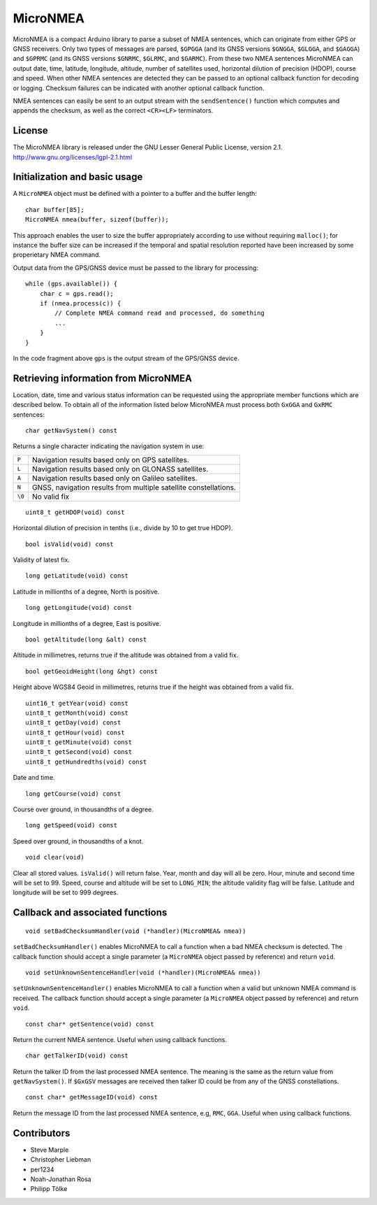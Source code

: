 MicroNMEA
=========

MicroNMEA is a compact Arduino library to parse a subset of NMEA
sentences, which can originate from either GPS or GNSS receivers. Only
two types of messages are parsed, ``$GPGGA`` (and its GNSS
versions ``$GNGGA``, ``$GLGGA``, and ``$GAGGA``) and ``$GPRMC`` (and
its GNSS versions ``$GNRMC``, ``$GLRMC``, and ``$GARMC``). From these
two NMEA sentences MicroNMEA can output date, time, latitude,
longitude, altitude, number of satellites used, horizontal dilution of
precision (HDOP), course and speed. When other NMEA sentences are
detected they can be passed to an optional callback function for
decoding or logging. Checksum failures can be indicated with another
optional callback function.

NMEA sentences can easily be sent to an output stream with the
``sendSentence()`` function which computes and appends the checksum,
as well as the correct ``<CR><LF>`` terminators.

License
-------

The MicroNMEA library is released under the GNU Lesser General Public License, version 2.1. 
http://www.gnu.org/licenses/lgpl-2.1.html

Initialization and basic usage
------------------------------

A ``MicroNMEA`` object must be defined with a pointer to a buffer and the buffer length::

    char buffer[85];
    MicroNMEA nmea(buffer, sizeof(buffer));
  
This approach enables the user to size the buffer appropriately according to use without requiring ``malloc()``; for instance the buffer size can be increased if the temporal and spatial resolution reported have been increased by some properietary NMEA command.

Output data from the GPS/GNSS device must be passed to the library for processing::

    while (gps.available()) {
        char c = gps.read();
        if (nmea.process(c)) {
            // Complete NMEA command read and processed, do something
            ...
        }
    }

In the code fragment above ``gps`` is the output stream of the GPS/GNSS device.

Retrieving information from MicroNMEA
-------------------------------------
Location, date, time and various status information can be requested using the appropriate member functions which are described below. To obtain all of the information listed below MicroNMEA must process both ``GxGGA`` and ``GxRMC`` sentences::

    char getNavSystem() const

Returns a single character indicating the navigation system in use:

+--------+-----------------------------------------------------------------+
| ``P``  | Navigation results based only on GPS satellites.                |
+--------+-----------------------------------------------------------------+
| ``L``  | Navigation results based only on GLONASS satellites.            |
+--------+-----------------------------------------------------------------+
| ``A``  | Navigation results based only on Galileo satellites.            |
+--------+-----------------------------------------------------------------+
| ``N``  | GNSS, navigation results from multiple satellite constellations.|
+--------+-----------------------------------------------------------------+
| ``\0`` | No valid fix                                                    |
+--------+-----------------------------------------------------------------+

::

    uint8_t getHDOP(void) const

Horizontal dilution of precision in tenths (i.e., divide by 10 to get true HDOP). ::
 
    bool isValid(void) const

Validity of latest fix. ::

    long getLatitude(void) const

Latitude in millionths of a degree, North is positive. ::

    long getLongitude(void) const

Longitude in millionths of a degree, East is positive. ::

    bool getAltitude(long &alt) const

Altitude in millimetres, returns true if the altitude was obtained from a valid fix. ::

    bool getGeoidHeight(long &hgt) const

Height above WGS84 Geoid in millimetres, returns true if the height was obtained from a valid fix. ::

    uint16_t getYear(void) const
    uint8_t getMonth(void) const
    uint8_t getDay(void) const
    uint8_t getHour(void) const
    uint8_t getMinute(void) const
    uint8_t getSecond(void) const
    uint8_t getHundredths(void) const
    
Date and time. ::

    long getCourse(void) const

Course over ground, in thousandths of a degree. ::

    long getSpeed(void) const

Speed over ground, in thousandths of a knot. ::

    void clear(void)

Clear all stored values. ``isValid()`` will return false. Year, month and day will all be zero. Hour, minute and second time will be set to 99. Speed, course and altitude will be set to ``LONG_MIN``; the altitude validity flag will be false. Latitude and longitude will be set to 999 degrees.

Callback and associated functions
---------------------------------

::

    void setBadChecksumHandler(void (*handler)(MicroNMEA& nmea))

``setBadChecksumHandler()`` enables MicroNMEA to call a function when a bad NMEA checksum is detected. The callback function should accept a single parameter (a ``MicroNMEA`` object passed by reference) and return ``void``. ::

    void setUnknownSentenceHandler(void (*handler)(MicroNMEA& nmea))

``setUnknownSentenceHandler()`` enables MicroNMEA to call a function when a valid but unknown NMEA command is 
received. The callback function should accept a single parameter (a ``MicroNMEA`` object passed by reference) and return ``void``. ::

    const char* getSentence(void) const

Return the current NMEA sentence. Useful when using callback functions. ::

    char getTalkerID(void) const
    
Return the talker ID from the last processed NMEA sentence. The meaning is the same as the return value from ``getNavSystem()``. If ``$GxGSV`` messages are received then talker ID could be from any of the GNSS constellations. ::

    const char* getMessageID(void) const
    
Return the message ID from the last processed NMEA sentence, e.g, ``RMC``, ``GGA``. Useful when using callback functions.


Contributors
------------

- Steve Marple
- Christopher Liebman
- per1234
- Noah-Jonathan Rosa
- Philipp Tölke

